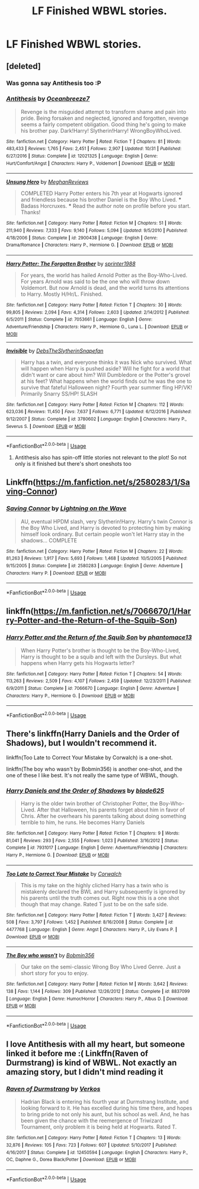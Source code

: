 #+TITLE: LF Finished WBWL stories.

* LF Finished WBWL stories.
:PROPERTIES:
:Author: pyroboy7
:Score: 21
:DateUnix: 1545849323.0
:DateShort: 2018-Dec-26
:FlairText: Request
:END:

** [deleted]
:PROPERTIES:
:Score: 8
:DateUnix: 1545850738.0
:DateShort: 2018-Dec-26
:END:

*** Was gonna say Antithesis too :P
:PROPERTIES:
:Score: 3
:DateUnix: 1545861778.0
:DateShort: 2018-Dec-27
:END:


*** [[https://www.fanfiction.net/s/12021325/1/][*/Antithesis/*]] by [[https://www.fanfiction.net/u/2317158/Oceanbreeze7][/Oceanbreeze7/]]

#+begin_quote
  Revenge is the misguided attempt to transform shame and pain into pride. Being forsaken and neglected, ignored and forgotten, revenge seems a fairly competent obligation. Good thing he's going to make his brother pay. Dark!Harry! Slytherin!Harry! WrongBoyWhoLived.
#+end_quote

^{/Site/:} ^{fanfiction.net} ^{*|*} ^{/Category/:} ^{Harry} ^{Potter} ^{*|*} ^{/Rated/:} ^{Fiction} ^{T} ^{*|*} ^{/Chapters/:} ^{81} ^{*|*} ^{/Words/:} ^{483,433} ^{*|*} ^{/Reviews/:} ^{1,765} ^{*|*} ^{/Favs/:} ^{2,451} ^{*|*} ^{/Follows/:} ^{2,907} ^{*|*} ^{/Updated/:} ^{10/31} ^{*|*} ^{/Published/:} ^{6/27/2016} ^{*|*} ^{/Status/:} ^{Complete} ^{*|*} ^{/id/:} ^{12021325} ^{*|*} ^{/Language/:} ^{English} ^{*|*} ^{/Genre/:} ^{Hurt/Comfort/Angst} ^{*|*} ^{/Characters/:} ^{Harry} ^{P.,} ^{Voldemort} ^{*|*} ^{/Download/:} ^{[[http://www.ff2ebook.com/old/ffn-bot/index.php?id=12021325&source=ff&filetype=epub][EPUB]]} ^{or} ^{[[http://www.ff2ebook.com/old/ffn-bot/index.php?id=12021325&source=ff&filetype=mobi][MOBI]]}

--------------

[[https://www.fanfiction.net/s/2900438/1/][*/Unsung Hero/*]] by [[https://www.fanfiction.net/u/414185/MeghanReviews][/MeghanReviews/]]

#+begin_quote
  COMPLETED Harry Potter enters his 7th year at Hogwarts ignored and friendless because his brother Daniel is the Boy Who Lived. *** Badass Horcruxes. *** Read the author note on profile before you start. Thanks!
#+end_quote

^{/Site/:} ^{fanfiction.net} ^{*|*} ^{/Category/:} ^{Harry} ^{Potter} ^{*|*} ^{/Rated/:} ^{Fiction} ^{M} ^{*|*} ^{/Chapters/:} ^{51} ^{*|*} ^{/Words/:} ^{211,940} ^{*|*} ^{/Reviews/:} ^{7,333} ^{*|*} ^{/Favs/:} ^{9,140} ^{*|*} ^{/Follows/:} ^{5,094} ^{*|*} ^{/Updated/:} ^{9/5/2010} ^{*|*} ^{/Published/:} ^{4/18/2006} ^{*|*} ^{/Status/:} ^{Complete} ^{*|*} ^{/id/:} ^{2900438} ^{*|*} ^{/Language/:} ^{English} ^{*|*} ^{/Genre/:} ^{Drama/Romance} ^{*|*} ^{/Characters/:} ^{Harry} ^{P.,} ^{Hermione} ^{G.} ^{*|*} ^{/Download/:} ^{[[http://www.ff2ebook.com/old/ffn-bot/index.php?id=2900438&source=ff&filetype=epub][EPUB]]} ^{or} ^{[[http://www.ff2ebook.com/old/ffn-bot/index.php?id=2900438&source=ff&filetype=mobi][MOBI]]}

--------------

[[https://www.fanfiction.net/s/7053661/1/][*/Harry Potter: The Forgotten Brother/*]] by [[https://www.fanfiction.net/u/2936579/sprinter1988][/sprinter1988/]]

#+begin_quote
  For years, the world has hailed Arnold Potter as the Boy-Who-Lived. For years Arnold was said to be the one who will throw down Voldemort. But now Arnold is dead, and the world turns its attentions to Harry. Mostly H/Hr/L. Finished.
#+end_quote

^{/Site/:} ^{fanfiction.net} ^{*|*} ^{/Category/:} ^{Harry} ^{Potter} ^{*|*} ^{/Rated/:} ^{Fiction} ^{T} ^{*|*} ^{/Chapters/:} ^{30} ^{*|*} ^{/Words/:} ^{99,805} ^{*|*} ^{/Reviews/:} ^{2,094} ^{*|*} ^{/Favs/:} ^{4,314} ^{*|*} ^{/Follows/:} ^{2,603} ^{*|*} ^{/Updated/:} ^{2/14/2012} ^{*|*} ^{/Published/:} ^{6/5/2011} ^{*|*} ^{/Status/:} ^{Complete} ^{*|*} ^{/id/:} ^{7053661} ^{*|*} ^{/Language/:} ^{English} ^{*|*} ^{/Genre/:} ^{Adventure/Friendship} ^{*|*} ^{/Characters/:} ^{Harry} ^{P.,} ^{Hermione} ^{G.,} ^{Luna} ^{L.} ^{*|*} ^{/Download/:} ^{[[http://www.ff2ebook.com/old/ffn-bot/index.php?id=7053661&source=ff&filetype=epub][EPUB]]} ^{or} ^{[[http://www.ff2ebook.com/old/ffn-bot/index.php?id=7053661&source=ff&filetype=mobi][MOBI]]}

--------------

[[https://www.fanfiction.net/s/3780602/1/][*/Invisible/*]] by [[https://www.fanfiction.net/u/1304480/DebsTheSlytherinSnapefan][/DebsTheSlytherinSnapefan/]]

#+begin_quote
  Harry has a twin, and everyone thinks it was Nick who survived. What will happen when Harry is pushed aside? Will he fight for a world that didn't want or care about him? Will Dumbledore or the Potter's grovel at his feet? What happens when the world finds out he was the one to survive that fateful Halloween night? Fourth year summer fling HP/VK! Primarily Snarry SS/HP! SLASH
#+end_quote

^{/Site/:} ^{fanfiction.net} ^{*|*} ^{/Category/:} ^{Harry} ^{Potter} ^{*|*} ^{/Rated/:} ^{Fiction} ^{M} ^{*|*} ^{/Chapters/:} ^{112} ^{*|*} ^{/Words/:} ^{623,036} ^{*|*} ^{/Reviews/:} ^{11,450} ^{*|*} ^{/Favs/:} ^{7,637} ^{*|*} ^{/Follows/:} ^{6,771} ^{*|*} ^{/Updated/:} ^{6/12/2016} ^{*|*} ^{/Published/:} ^{9/12/2007} ^{*|*} ^{/Status/:} ^{Complete} ^{*|*} ^{/id/:} ^{3780602} ^{*|*} ^{/Language/:} ^{English} ^{*|*} ^{/Characters/:} ^{Harry} ^{P.,} ^{Severus} ^{S.} ^{*|*} ^{/Download/:} ^{[[http://www.ff2ebook.com/old/ffn-bot/index.php?id=3780602&source=ff&filetype=epub][EPUB]]} ^{or} ^{[[http://www.ff2ebook.com/old/ffn-bot/index.php?id=3780602&source=ff&filetype=mobi][MOBI]]}

--------------

*FanfictionBot*^{2.0.0-beta} | [[https://github.com/tusing/reddit-ffn-bot/wiki/Usage][Usage]]
:PROPERTIES:
:Author: FanfictionBot
:Score: 2
:DateUnix: 1545850800.0
:DateShort: 2018-Dec-26
:END:

**** Antithesis also has spin-off little stories not relevant to the plot! So not only is it finished but there's short oneshots too
:PROPERTIES:
:Author: Dragongal7
:Score: 2
:DateUnix: 1545874260.0
:DateShort: 2018-Dec-27
:END:


** Linkffn([[https://m.fanfiction.net/s/2580283/1/Saving-Connor]])
:PROPERTIES:
:Author: kurohyou7
:Score: 5
:DateUnix: 1545861129.0
:DateShort: 2018-Dec-27
:END:

*** [[https://www.fanfiction.net/s/2580283/1/][*/Saving Connor/*]] by [[https://www.fanfiction.net/u/895946/Lightning-on-the-Wave][/Lightning on the Wave/]]

#+begin_quote
  AU, eventual HPDM slash, very Slytherin!Harry. Harry's twin Connor is the Boy Who Lived, and Harry is devoted to protecting him by making himself look ordinary. But certain people won't let Harry stay in the shadows... COMPLETE
#+end_quote

^{/Site/:} ^{fanfiction.net} ^{*|*} ^{/Category/:} ^{Harry} ^{Potter} ^{*|*} ^{/Rated/:} ^{Fiction} ^{M} ^{*|*} ^{/Chapters/:} ^{22} ^{*|*} ^{/Words/:} ^{81,263} ^{*|*} ^{/Reviews/:} ^{1,917} ^{*|*} ^{/Favs/:} ^{5,693} ^{*|*} ^{/Follows/:} ^{1,468} ^{*|*} ^{/Updated/:} ^{10/5/2005} ^{*|*} ^{/Published/:} ^{9/15/2005} ^{*|*} ^{/Status/:} ^{Complete} ^{*|*} ^{/id/:} ^{2580283} ^{*|*} ^{/Language/:} ^{English} ^{*|*} ^{/Genre/:} ^{Adventure} ^{*|*} ^{/Characters/:} ^{Harry} ^{P.} ^{*|*} ^{/Download/:} ^{[[http://www.ff2ebook.com/old/ffn-bot/index.php?id=2580283&source=ff&filetype=epub][EPUB]]} ^{or} ^{[[http://www.ff2ebook.com/old/ffn-bot/index.php?id=2580283&source=ff&filetype=mobi][MOBI]]}

--------------

*FanfictionBot*^{2.0.0-beta} | [[https://github.com/tusing/reddit-ffn-bot/wiki/Usage][Usage]]
:PROPERTIES:
:Author: FanfictionBot
:Score: 1
:DateUnix: 1545861141.0
:DateShort: 2018-Dec-27
:END:


** linkffn([[https://m.fanfiction.net/s/7066670/1/Harry-Potter-and-the-Return-of-the-Squib-Son]])
:PROPERTIES:
:Author: natus92
:Score: 1
:DateUnix: 1545859606.0
:DateShort: 2018-Dec-27
:END:

*** [[https://www.fanfiction.net/s/7066670/1/][*/Harry Potter and the Return of the Squib Son/*]] by [[https://www.fanfiction.net/u/2971264/phantomace13][/phantomace13/]]

#+begin_quote
  When Harry Potter's brother is thought to be the Boy-Who-Lived, Harry is thought to be a squib and left with the Dursleys. But what happens when Harry gets his Hogwarts letter?
#+end_quote

^{/Site/:} ^{fanfiction.net} ^{*|*} ^{/Category/:} ^{Harry} ^{Potter} ^{*|*} ^{/Rated/:} ^{Fiction} ^{T} ^{*|*} ^{/Chapters/:} ^{54} ^{*|*} ^{/Words/:} ^{113,263} ^{*|*} ^{/Reviews/:} ^{2,509} ^{*|*} ^{/Favs/:} ^{4,107} ^{*|*} ^{/Follows/:} ^{2,459} ^{*|*} ^{/Updated/:} ^{12/23/2011} ^{*|*} ^{/Published/:} ^{6/9/2011} ^{*|*} ^{/Status/:} ^{Complete} ^{*|*} ^{/id/:} ^{7066670} ^{*|*} ^{/Language/:} ^{English} ^{*|*} ^{/Genre/:} ^{Adventure} ^{*|*} ^{/Characters/:} ^{Harry} ^{P.,} ^{Hermione} ^{G.} ^{*|*} ^{/Download/:} ^{[[http://www.ff2ebook.com/old/ffn-bot/index.php?id=7066670&source=ff&filetype=epub][EPUB]]} ^{or} ^{[[http://www.ff2ebook.com/old/ffn-bot/index.php?id=7066670&source=ff&filetype=mobi][MOBI]]}

--------------

*FanfictionBot*^{2.0.0-beta} | [[https://github.com/tusing/reddit-ffn-bot/wiki/Usage][Usage]]
:PROPERTIES:
:Author: FanfictionBot
:Score: 1
:DateUnix: 1545859623.0
:DateShort: 2018-Dec-27
:END:


** There's linkffn(Harry Daniels and the Order of Shadows), but I wouldn't recommend it.

linkffn(Too Late to Correct Your Mistake by Corwalch) is a one-shot.

linkffn(The boy who wasn't by Bobmin356) is another one-shot, and the one of these I like best. It's not really the same type of WBWL, though.
:PROPERTIES:
:Author: steve_wheeler
:Score: 1
:DateUnix: 1546291909.0
:DateShort: 2019-Jan-01
:END:

*** [[https://www.fanfiction.net/s/7931017/1/][*/Harry Daniels and the Order of Shadows/*]] by [[https://www.fanfiction.net/u/2641871/blade625][/blade625/]]

#+begin_quote
  Harry is the older twin brother of Christopher Potter, the Boy-Who-Lived. After that Halloween, his parents forget about him in favor of Chris. After he overhears his parents talking about doing something terrible to him, he runs. He becomes Harry Daniels
#+end_quote

^{/Site/:} ^{fanfiction.net} ^{*|*} ^{/Category/:} ^{Harry} ^{Potter} ^{*|*} ^{/Rated/:} ^{Fiction} ^{T} ^{*|*} ^{/Chapters/:} ^{9} ^{*|*} ^{/Words/:} ^{81,041} ^{*|*} ^{/Reviews/:} ^{293} ^{*|*} ^{/Favs/:} ^{2,555} ^{*|*} ^{/Follows/:} ^{1,023} ^{*|*} ^{/Published/:} ^{3/16/2012} ^{*|*} ^{/Status/:} ^{Complete} ^{*|*} ^{/id/:} ^{7931017} ^{*|*} ^{/Language/:} ^{English} ^{*|*} ^{/Genre/:} ^{Adventure/Friendship} ^{*|*} ^{/Characters/:} ^{Harry} ^{P.,} ^{Hermione} ^{G.} ^{*|*} ^{/Download/:} ^{[[http://www.ff2ebook.com/old/ffn-bot/index.php?id=7931017&source=ff&filetype=epub][EPUB]]} ^{or} ^{[[http://www.ff2ebook.com/old/ffn-bot/index.php?id=7931017&source=ff&filetype=mobi][MOBI]]}

--------------

[[https://www.fanfiction.net/s/4477768/1/][*/Too Late to Correct Your Mistake/*]] by [[https://www.fanfiction.net/u/418285/Corwalch][/Corwalch/]]

#+begin_quote
  This is my take on the highly cliched Harry has a twin who is mistakenly declared the BWL and Harry subsequently is ignored by his parents until the truth comes out. Right now this is a one shot though that may change. Rated T just to be on the safe side.
#+end_quote

^{/Site/:} ^{fanfiction.net} ^{*|*} ^{/Category/:} ^{Harry} ^{Potter} ^{*|*} ^{/Rated/:} ^{Fiction} ^{T} ^{*|*} ^{/Words/:} ^{3,427} ^{*|*} ^{/Reviews/:} ^{508} ^{*|*} ^{/Favs/:} ^{3,797} ^{*|*} ^{/Follows/:} ^{1,452} ^{*|*} ^{/Published/:} ^{8/16/2008} ^{*|*} ^{/Status/:} ^{Complete} ^{*|*} ^{/id/:} ^{4477768} ^{*|*} ^{/Language/:} ^{English} ^{*|*} ^{/Genre/:} ^{Angst} ^{*|*} ^{/Characters/:} ^{Harry} ^{P.,} ^{Lily} ^{Evans} ^{P.} ^{*|*} ^{/Download/:} ^{[[http://www.ff2ebook.com/old/ffn-bot/index.php?id=4477768&source=ff&filetype=epub][EPUB]]} ^{or} ^{[[http://www.ff2ebook.com/old/ffn-bot/index.php?id=4477768&source=ff&filetype=mobi][MOBI]]}

--------------

[[https://www.fanfiction.net/s/8837099/1/][*/The Boy who wasn't/*]] by [[https://www.fanfiction.net/u/777540/Bobmin356][/Bobmin356/]]

#+begin_quote
  Our take on the semi-classic Wrong Boy Who Lived Genre. Just a short story for you to enjoy.
#+end_quote

^{/Site/:} ^{fanfiction.net} ^{*|*} ^{/Category/:} ^{Harry} ^{Potter} ^{*|*} ^{/Rated/:} ^{Fiction} ^{M} ^{*|*} ^{/Words/:} ^{3,642} ^{*|*} ^{/Reviews/:} ^{138} ^{*|*} ^{/Favs/:} ^{1,144} ^{*|*} ^{/Follows/:} ^{309} ^{*|*} ^{/Published/:} ^{12/26/2012} ^{*|*} ^{/Status/:} ^{Complete} ^{*|*} ^{/id/:} ^{8837099} ^{*|*} ^{/Language/:} ^{English} ^{*|*} ^{/Genre/:} ^{Humor/Horror} ^{*|*} ^{/Characters/:} ^{Harry} ^{P.,} ^{Albus} ^{D.} ^{*|*} ^{/Download/:} ^{[[http://www.ff2ebook.com/old/ffn-bot/index.php?id=8837099&source=ff&filetype=epub][EPUB]]} ^{or} ^{[[http://www.ff2ebook.com/old/ffn-bot/index.php?id=8837099&source=ff&filetype=mobi][MOBI]]}

--------------

*FanfictionBot*^{2.0.0-beta} | [[https://github.com/tusing/reddit-ffn-bot/wiki/Usage][Usage]]
:PROPERTIES:
:Author: FanfictionBot
:Score: 1
:DateUnix: 1546291938.0
:DateShort: 2019-Jan-01
:END:


** I love Antithesis with all my heart, but someone linked it before me :( Linkffn(Raven of Durmstrang) is kind of WBWL. Not exactly an amazing story, but I didn't mind reading it
:PROPERTIES:
:Author: mychllr
:Score: 1
:DateUnix: 1545859042.0
:DateShort: 2018-Dec-27
:END:

*** [[https://www.fanfiction.net/s/12450594/1/][*/Raven of Durmstrang/*]] by [[https://www.fanfiction.net/u/9083832/Verkos][/Verkos/]]

#+begin_quote
  Hadrian Black is entering his fourth year at Durmstrang Institute, and looking forward to it. He has excelled during his time there, and hopes to bring pride to not only his aunt, but his school as well. And, he has been given the chance with the reemergence of Triwizard Tournament, only problem it is being held at Hogwarts. Rated T.
#+end_quote

^{/Site/:} ^{fanfiction.net} ^{*|*} ^{/Category/:} ^{Harry} ^{Potter} ^{*|*} ^{/Rated/:} ^{Fiction} ^{T} ^{*|*} ^{/Chapters/:} ^{13} ^{*|*} ^{/Words/:} ^{32,876} ^{*|*} ^{/Reviews/:} ^{105} ^{*|*} ^{/Favs/:} ^{723} ^{*|*} ^{/Follows/:} ^{607} ^{*|*} ^{/Updated/:} ^{5/10/2017} ^{*|*} ^{/Published/:} ^{4/16/2017} ^{*|*} ^{/Status/:} ^{Complete} ^{*|*} ^{/id/:} ^{12450594} ^{*|*} ^{/Language/:} ^{English} ^{*|*} ^{/Characters/:} ^{Harry} ^{P.,} ^{OC,} ^{Daphne} ^{G.,} ^{Dorea} ^{Black/Potter} ^{*|*} ^{/Download/:} ^{[[http://www.ff2ebook.com/old/ffn-bot/index.php?id=12450594&source=ff&filetype=epub][EPUB]]} ^{or} ^{[[http://www.ff2ebook.com/old/ffn-bot/index.php?id=12450594&source=ff&filetype=mobi][MOBI]]}

--------------

*FanfictionBot*^{2.0.0-beta} | [[https://github.com/tusing/reddit-ffn-bot/wiki/Usage][Usage]]
:PROPERTIES:
:Author: FanfictionBot
:Score: 2
:DateUnix: 1545859056.0
:DateShort: 2018-Dec-27
:END:
